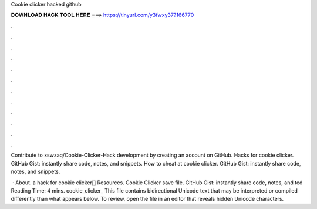 Cookie clicker hacked github



𝐃𝐎𝐖𝐍𝐋𝐎𝐀𝐃 𝐇𝐀𝐂𝐊 𝐓𝐎𝐎𝐋 𝐇𝐄𝐑𝐄 ===> https://tinyurl.com/y3fwxy37?166770



.



.



.



.



.



.



.



.



.



.



.



.

Contribute to xswzaq/Cookie-Clicker-Hack development by creating an account on GitHub. Hacks for cookie clicker. GitHub Gist: instantly share code, notes, and snippets. How to cheat at cookie clicker. GitHub Gist: instantly share code, notes, and snippets.

 · About. a hack for cookie clicker[] Resources. Cookie Clicker save file. GitHub Gist: instantly share code, notes, and ted Reading Time: 4 mins. cookie_clicker_ This file contains bidirectional Unicode text that may be interpreted or compiled differently than what appears below. To review, open the file in an editor that reveals hidden Unicode characters.
